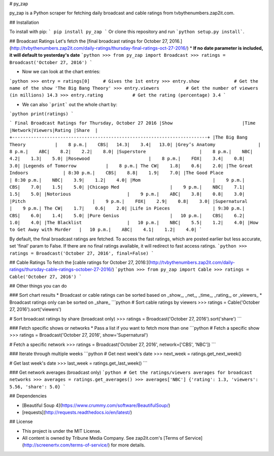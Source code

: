 # py_zap

py_zap is a Python scraper for fetching daily broadcast and cable ratings from tvbythenumbers.zap2it.com.

## Installation

To install with pip:
```
pip install py_zap
```
Or clone this repository and run ```python setup.py install```.

## Broadcast Ratings
Let's fetch the [final broadcast ratings for October 27, 2016.](http://tvbythenumbers.zap2it.com/daily-ratings/thursday-final-ratings-oct-27-2016/)
* **If no date parameter is included, it will default to yesterday's date**
```python
>>> from py_zap import Broadcast
>>> ratings = Broadcast('October 27, 2016')
```

* Now we can look at the chart entries:
```python
>>> entry = ratings[0]     # Gives the 1st entry
>>> entry.show             # Get the name of the show
'The Big Bang Theory'
>>> entry.viewers          # Get the number of viewers (in millions)
14.3
>>> entry.rating           # Get the rating (percentage)
3.4
```

* We can also ```print``` out the whole chart by:
```python
print(ratings)
```

```
Final Broadcast Ratings for Thursday, October 27 2016
|Show                          |Time      |Network|Viewers|Rating |Share  |
+-------------------------------------------------------------------------+
|The Big Bang Theory           |    8 p.m.|    CBS|   14.3|    3.4|   13.0|
|Grey’s Anatomy                |    8 p.m.|    ABC|    8.2|    2.2|    8.0|
|Superstore                    |    8 p.m.|    NBC|    4.2|    1.3|    5.0|
|Rosewood                      |    8 p.m.|    FOX|    3.4|    0.8|    3.0|
|Legends of Tomorrow           |    8 p.m.| The CW|    1.8|    0.6|    2.0|
|The Great Indoors             | 8:30 p.m.|    CBS|    8.8|    1.9|    7.0|
|The Good Place                | 8:30 p.m.|    NBC|    3.9|    1.2|    4.0|
|Mom                           |    9 p.m.|    CBS|    7.0|    1.5|    5.0|
|Chicago Med                   |    9 p.m.|    NBC|    7.1|    1.5|    5.0|
|Notorious                     |    9 p.m.|    ABC|    3.8|    0.8|    3.0|
|Pitch                         |    9 p.m.|    FOX|    2.9|    0.8|    3.0|
|Supernatural                  |    9 p.m.| The CW|    1.7|    0.6|    2.0|
|Life in Pieces                | 9:30 p.m.|    CBS|    6.0|    1.4|    5.0|
|Pure Genius                   |   10 p.m.|    CBS|    6.2|    1.0|    4.0|
|The Blacklist                 |   10 p.m.|    NBC|    5.5|    1.2|    4.0|
|How to Get Away with Murder   |   10 p.m.|    ABC|    4.1|    1.2|    4.0|
```

By default, the final broadcast ratings are fetched. To access the fast ratings, which are posted earlier but less accurate, set 'final' param to False. If there are no final ratings available, it will redirect to fast access ratings.
```python
>>> ratings = Broadcast('October 27, 2016', final=False)
```

## Cable Ratings
To fetch the [cable ratings for October 27, 2016:](http://tvbythenumbers.zap2it.com/daily-ratings/thursday-cable-ratings-october-27-2016/)
```python
>>> from py_zap import Cable
>>> ratings = Cable('October 27, 2016')
```

## Other things you can do

### Sort chart results
* Broadcast or cable ratings can be sorted based on _show_, _net_, _time_, _rating_, or _viewers_
* Broadcast ratings only can be sorted on _share_
```python
# Sort cable ratings by viewers
>>> ratings = Cable('October 27, 2016').sort('viewers')

# Sort broadcast ratings by share (broadcast only)
>>> ratings = Broadcast('October 27, 2016').sort('share')
```

### Fetch specific shows or networks
* Pass a list if you want to fetch more than one
```python
# Fetch a specific show
>>> ratings = Broadcast('October 27, 2016', show='Supernatural')

# Fetch a specific network
>>> ratings = Broadcast('October 27, 2016', network=['CBS', 'NBC'])
```

### Iterate through multiple weeks
```python
# Get next week's date
>>> next_week = ratings.get_next_week()

# Get last week's date
>>> last_week = ratings.get_last_week()
```

### Get network averages (broadcast only)
```python
# Get the ratings/viewers averages for broadcast networks
>>> averages = ratings.get_averages()
>>> averages['NBC']
{'rating': 1.3, 'viewers': 5.56, 'share': 5.0}
```

## Dependencies

* [Beautiful Soup 4](https://www.crummy.com/software/BeautifulSoup/)
* [requests](http://requests.readthedocs.io/en/latest/)

## License

* This project is under the MIT License.
* All content is owned by Tribune Media Company. See zap2it.com's [Terms of Service](http://screenertv.com/terms-of-service/) for more details.

